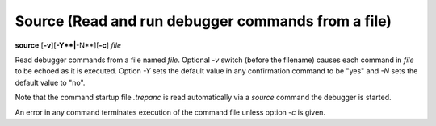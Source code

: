 .. index:: source
.. _source:

Source (Read and run debugger commands from a file)
---------------------------------------------------

**source** [**-v**][**-Y**|**-N**][**-c**] *file*

Read debugger commands from a file named *file*.  Optional *-v* switch
(before the filename) causes each command in *file* to be echoed as it
is executed.  Option *-Y* sets the default value in any confirmation
command to be "yes" and *-N* sets the default value to "no".

Note that the command startup file `.trepanc` is read automatically
via a *source* command the debugger is started.

An error in any command terminates execution of the command file
unless option `-c` is given.
